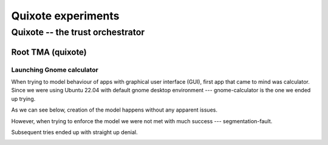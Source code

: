 
Quixote experiments
===================

.. _quixote_experiments:

Quixote -- the trust orchestrator
---------------------------------

Root TMA (quixote)
~~~~~~~~~~~~~~~~~~

Launching Gnome calculator
..........................

When trying to model behaviour of apps with graphical user interface (GUI),
first app that came to mind was calculator. Since we were using Ubuntu 22.04
with default gnome desktop environment --- gnome-calculator is the one we ended
up trying.

As we can see below, creation of the model happens without any apparent issues.

.. image:: /images/quixote-experiments/calc1.png
   :align: center

.. image:: /images/quixote-experiments/calc2.png
   :align: center

However, when trying to enforce the model we were not met with much success ---
segmentation-fault.

.. image:: /images/quixote-experiments/calc3.png
   :align: center

Subsequent tries ended up with straight up denial.

.. image:: /images/quixote-experiments/calc4.png
   :align: center
